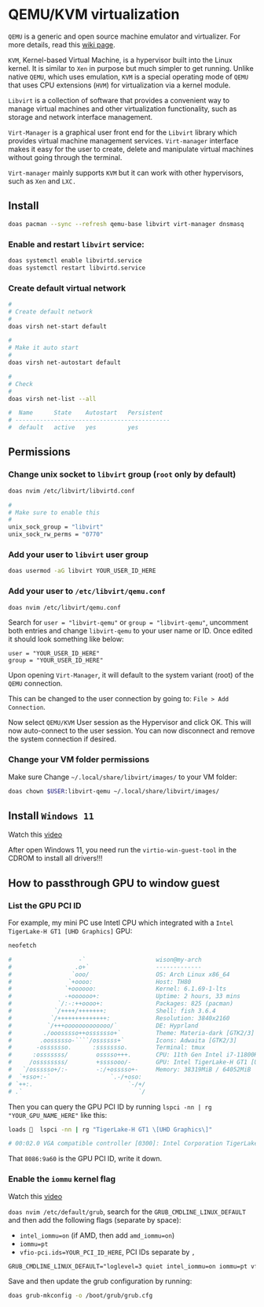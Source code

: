 * QEMU/KVM virtualization

=QEMU= is a generic and open source machine emulator and virtualizer. For more details, read this [[https://wiki.archlinux.org/title/QEMU][wiki page]].

=KVM=, Kernel-based Virtual Machine, is a hypervisor built into the Linux kernel. It is similar to =Xen= in purpose but much simpler to get running. Unlike native =QEMU=, which uses emulation, =KVM= is a special operating mode of =QEMU= that uses CPU extensions (=HVM=) for virtualization via a kernel module.

=Libvirt= is a collection of software that provides a convenient way to manage virtual machines and other virtualization functionality, such as storage and network interface management.

=Virt-Manager= is a graphical user front end for the =Libvirt= library which provides virtual machine management services. =Virt-manager= interface makes it easy for the user to create, delete and manipulate virtual machines without going through the terminal.

=Virt-manager= mainly supports =KVM= but it can work with other hypervisors, such as =Xen= and =LXC.=


** Install

#+BEGIN_SRC bash
  doas pacman --sync --refresh qemu-base libvirt virt-manager dnsmasq
#+END_SRC


*** Enable and restart =libvirt= service:

#+BEGIN_SRC bash
  doas systemctl enable libvirtd.service
  doas systemctl restart libvirtd.service
#+END_SRC


***  Create default virtual network

#+BEGIN_SRC bash
  #
  # Create default network
  #
  doas virsh net-start default

  #
  # Make it auto start
  #
  doas virsh net-autostart default

  #
  # Check
  #
  doas virsh net-list --all
  
  #  Name      State    Autostart   Persistent
  # --------------------------------------------
  #  default   active   yes         yes
#+END_SRC


** Permissions

*** Change unix socket to =libvirt= group (=root= only by default)

#+BEGIN_SRC bash
  doas nvim /etc/libvirt/libvirtd.conf

  #
  # Make sure to enable this
  #
  unix_sock_group = "libvirt"
  unix_sock_rw_perms = "0770"
#+END_SRC


*** Add your user to =libvirt= user group

#+BEGIN_SRC bash
  doas usermod -aG libvirt YOUR_USER_ID_HERE
#+END_SRC


*** Add your user to =/etc/libvirt/qemu.conf=

#+BEGIN_SRC bash
  doas nvim /etc/libvirt/qemu.conf
#+END_SRC

Search for =user = "libvirt-qemu"= or =group = "libvirt-qemu"=, uncomment both entries and change =libvirt-qemu= to your user name or ID. Once edited it should look something like below:

#+BEGIN_SRC text
  user = "YOUR_USER_ID_HERE"
  group = "YOUR_USER_ID_HERE"
#+END_SRC

Upon opening =Virt-Manager=, it will default to the system variant (root) of the =QEMU= connection.

This can be changed to the user connection by going to: =File > Add Connection=.

Now select =QEMU/KVM= User session as the Hypervisor and click OK. This will now auto-connect to the user session. You can now disconnect and remove the system connection if desired.


*** Change your VM folder permissions

Make sure Change =~/.local/share/libvirt/images/= to your VM folder:

#+BEGIN_SRC bash
  doas chown $USER:libvirt-qemu ~/.local/share/libvirt/images/
#+END_SRC

** Install =Windows 11=

Watch this [[https://www.youtube.com/watch?v=WmFpwpW6Xko][video]]

After open Windows 11, you need run the =virtio-win-guest-tool= in the CDROM to install all drivers!!!


** How to passthrough GPU to window guest

*** List the GPU PCI ID

For example, my mini PC use Intetl CPU which integrated with a =Intel TigerLake-H GT1 [UHD Graphics]= GPU:

#+BEGIN_SRC bash
   neofetch

   #                   -`                    wison@my-arch
   #                  .o+`                   -------------
   #                 `ooo/                   OS: Arch Linux x86_64
   #                `+oooo:                  Host: TH80
   #               `+oooooo:                 Kernel: 6.1.69-1-lts
   #               -+oooooo+:                Uptime: 2 hours, 33 mins
   #             `/:-:++oooo+:               Packages: 825 (pacman)
   #            `/++++/+++++++:              Shell: fish 3.6.4
   #           `/++++++++++++++:             Resolution: 3840x2160
   #          `/+++ooooooooooooo/`           DE: Hyprland
   #         ./ooosssso++osssssso+`          Theme: Materia-dark [GTK2/3]
   #        .oossssso-````/ossssss+`         Icons: Adwaita [GTK2/3]
   #       -osssssso.      :ssssssso.        Terminal: tmux
   #      :osssssss/        osssso+++.       CPU: 11th Gen Intel i7-11800H (16) @ 4.600GHz
   #     /ossssssss/        +ssssooo/-       GPU: Intel TigerLake-H GT1 [UHD Graphics]
   #   `/ossssso+/:-        -:/+osssso+-     Memory: 38319MiB / 64052MiB
   #  `+sso+:-`                 `.-/+oso:
   # `++:.                           `-/+/
   # .`                                 `/
#+END_SRC


Then you can query the GPU PCI ID by running ~lspci -nn | rg "YOUR_GPU_NAME_HERE"~ like this:

#+BEGIN_SRC bash
  loads   lspci -nn | rg "TigerLake-H GT1 \[UHD Graphics\]"

  # 00:02.0 VGA compatible controller [0300]: Intel Corporation TigerLake-H GT1 [UHD Graphics] [8086:9a60] (rev 01)
#+END_SRC

That =8086:9a60= is the GPU PCI ID, write it down.


*** Enable the =iommu= kernel flag

Watch this [[https://www.youtube.com/watch?v=g--fe8_kEcw&t=10s][video]] 

~doas nvim /etc/default/grub~, search for the =GRUB_CMDLINE_LINUX_DEFAULT= and then add the following flags (separate by space):

- ~intel_iommu=on~ (if AMD, then add ~amd_iommu=on~)
- ~iommu=pt~
- ~vfio-pci.ids=YOUR_PCI_ID_HERE~, PCI IDs separate by =,=

#+BEGIN_SRC txt
  GRUB_CMDLINE_LINUX_DEFAULT="loglevel=3 quiet intel_iommu=on iommu=pt vfio-pci.ids=8086:9a60"
#+END_SRC

Save and then update the grub configuration by running:

#+BEGIN_SRC bash
  doas grub-mkconfig -o /boot/grub/grub.cfg
#+END_SRC
